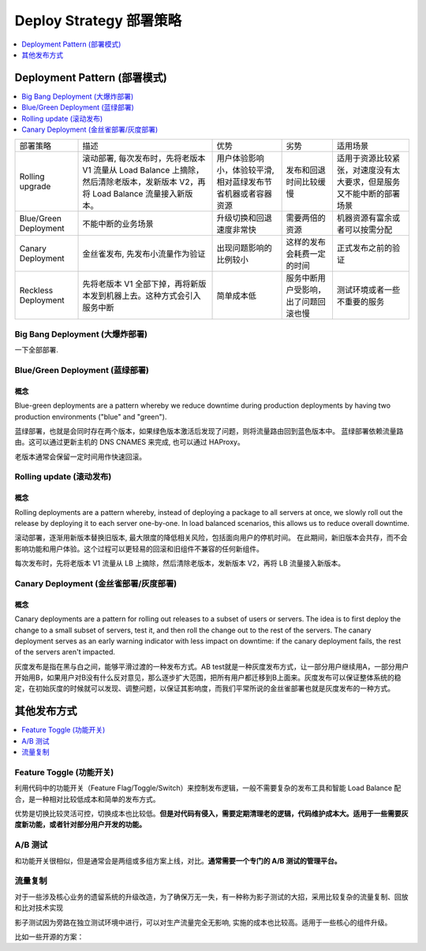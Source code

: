 Deploy Strategy 部署策略
==============================================================================

.. contents::
    :depth: 1
    :local:

Deployment Pattern (部署模式)
------------------------------------------------------------------------------

.. contents::
    :depth: 1
    :local:

+-----------------------+---------------------------------------------------------------------------------------------------------------------------------+--------------------------------------------------------------+--------------------------------------+----------------------------------------------------------------------+
| 部署策略              | 描述                                                                                                                            | 优势                                                         | 劣势                                 | 适用场景                                                             |
+-----------------------+---------------------------------------------------------------------------------------------------------------------------------+--------------------------------------------------------------+--------------------------------------+----------------------------------------------------------------------+
| Rolling upgrade       | 滚动部署, 每次发布时，先将老版本 V1 流量从 Load Balance 上摘除，然后清除老版本，发新版本 V2，再将 Load Balance 流量接入新版本。 | 用户体验影响小，体验较平滑, 相对蓝绿发布节省机器或者容器资源 | 发布和回退时间比较缓慢               | 适用于资源比较紧张，对速度没有太大要求，但是服务又不能中断的部署场景 |
+-----------------------+---------------------------------------------------------------------------------------------------------------------------------+--------------------------------------------------------------+--------------------------------------+----------------------------------------------------------------------+
| Blue/Green Deployment | 不能中断的业务场景                                                                                                              | 升级切换和回退速度非常快                                     | 需要两倍的资源                       | 机器资源有富余或者可以按需分配                                       |
+-----------------------+---------------------------------------------------------------------------------------------------------------------------------+--------------------------------------------------------------+--------------------------------------+----------------------------------------------------------------------+
| Canary Deployment     | 金丝雀发布, 先发布小流量作为验证                                                                                                | 出现问题影响的比例较小                                       | 这样的发布会耗费一定的时间           | 正式发布之前的验证                                                   |
+-----------------------+---------------------------------------------------------------------------------------------------------------------------------+--------------------------------------------------------------+--------------------------------------+----------------------------------------------------------------------+
| Reckless Deployment   | 先将老版本 V1 全部下掉，再将新版本发到机器上去。这种方式会引入服务中断                                                          | 简单成本低                                                   | 服务中断用户受影响，出了问题回滚也慢 | 测试环境或者一些不重要的服务                                         |
+-----------------------+---------------------------------------------------------------------------------------------------------------------------------+--------------------------------------------------------------+--------------------------------------+----------------------------------------------------------------------+


Big Bang Deployment (大爆炸部署)
~~~~~~~~~~~~~~~~~~~~~~~~~~~~~~~~~~~~~~~~~~~~~~~~~~~~~~~~~~~~~~~~~~~~~~~~~~~~~~

一下全部部署.

Blue/Green Deployment (蓝绿部署)
~~~~~~~~~~~~~~~~~~~~~~~~~~~~~~~~~~~~~~~~~~~~~~~~~~~~~~~~~~~~~~~~~~~~~~~~~~~~~~

概念
++++++++++++++++++++++++++++++++++++++++++++++++++++++++++++++++++++++++++++++

Blue-green deployments are a pattern whereby we reduce downtime during production deployments by having two production environments ("blue" and "green").

蓝绿部署，也就是会同时存在两个版本，如果绿色版本激活后发现了问题，则将流量路由回到蓝色版本中。
蓝绿部署依赖流量路由。这可以通过更新主机的 DNS CNAMES 来完成, 也可以通过 HAProxy。

老版本通常会保留一定时间用作快速回滚。


Rolling update (滚动发布)
~~~~~~~~~~~~~~~~~~~~~~~~~~~~~~~~~~~~~~~~~~~~~~~~~~~~~~~~~~~~~~~~~~~~~~~~~~~~~~

概念
++++++++++++++++++++++++++++++++++++++++++++++++++++++++++++++++++++++++++++++

Rolling deployments are a pattern whereby, instead of deploying a package to all servers at once, we slowly roll out the release by deploying it to each server one-by-one. In load balanced scenarios, this allows us to reduce overall downtime.

滚动部署，逐渐用新版本替换旧版本, 最大限度的降低相关风险，包括面向用户的停机时间。
在此期间，新旧版本会共存，而不会影响功能和用户体验。这个过程可以更轻易的回滚和旧组件不兼容的任何新组件。

每次发布时，先将老版本 V1 流量从 LB 上摘除，然后清除老版本，发新版本 V2，再将 LB 流量接入新版本。


Canary Deployment (金丝雀部署/灰度部署)
~~~~~~~~~~~~~~~~~~~~~~~~~~~~~~~~~~~~~~~~~~~~~~~~~~~~~~~~~~~~~~~~~~~~~~~~~~~~~~


概念
++++++++++++++++++++++++++++++++++++++++++++++++++++++++++++++++++++++++++++++

Canary deployments are a pattern for rolling out releases to a subset of users or servers. The idea is to first deploy the change to a small subset of servers, test it, and then roll the change out to the rest of the servers. The canary deployment serves as an early warning indicator with less impact on downtime: if the canary deployment fails, the rest of the servers aren't impacted.

灰度发布是指在黑与白之间，能够平滑过渡的一种发布方式。AB test就是一种灰度发布方式，让一部分用户继续用A，一部分用户开始用B，如果用户对B没有什么反对意见，那么逐步扩大范围，把所有用户都迁移到B上面来。灰度发布可以保证整体系统的稳定，在初始灰度的时候就可以发现、调整问题，以保证其影响度，而我们平常所说的金丝雀部署也就是灰度发布的一种方式。


其他发布方式
------------------------------------------------------------------------------

.. contents::
    :depth: 1
    :local:


Feature Toggle (功能开关)
~~~~~~~~~~~~~~~~~~~~~~~~~~~~~~~~~~~~~~~~~~~~~~~~~~~~~~~~~~~~~~~~~~~~~~~~~~~~~~

利用代码中的功能开关（Feature Flag/Toggle/Switch）来控制发布逻辑，一般不需要复杂的发布工具和智能 Load Balance 配合，是一种相对比较低成本和简单的发布方式。

优势是切换比较灵活可控，切换成本也比较低。**但是对代码有侵入，需要定期清理老的逻辑，代码维护成本大。适用于一些需要灰度新功能，或者针对部分用户开发的功能。**


A/B 测试
~~~~~~~~~~~~~~~~~~~~~~~~~~~~~~~~~~~~~~~~~~~~~~~~~~~~~~~~~~~~~~~~~~~~~~~~~~~~~~

和功能开关很相似，但是通常会是两组或多组方案上线，对比。**通常需要一个专门的 A/B 测试的管理平台。**


流量复制
~~~~~~~~~~~~~~~~~~~~~~~~~~~~~~~~~~~~~~~~~~~~~~~~~~~~~~~~~~~~~~~~~~~~~~~~~~~~~~

对于一些涉及核心业务的遗留系统的升级改造，为了确保万无一失，有一种称为影子测试的大招，采用比较复杂的流量复制、回放和比对技术实现

影子测试因为旁路在独立测试环境中进行，可以对生产流量完全无影响, 实施的成本也比较高。适用于一些核心的组件升级。

比如一些开源的方案：

